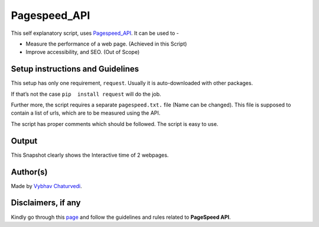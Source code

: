 Pagespeed_API
=============

|checkout|

This self explanatory script, uses `Pagespeed_API <https://developers.google.com/speed/docs/insights/v5/get-started>`__. It can be used to -

-  Measure the performance of a web page. (Achieved in this Script)
-  Improve accessibility, and SEO. (Out of Scope)

Setup instructions and Guidelines
---------------------------------

This setup has only one requirement, ``request``. Usually it is
auto-downloaded with other packages.

If that’s not the case ``pip  install request`` will do the job.

Further more, the script requires a separate ``pagespeed.txt.`` file
(Name can be changed). This file is supposed to contain a list of urls,
which are to be measured using the API.

The script has proper comments which should be followed. The script is
easy to use.

Output
------

This Snapshot clearly shows the Interactive time of 2 webpages.

|image0|

Author(s)
---------

Made by `Vybhav Chaturvedi <https://www.linkedin.com/in/vybhav-chaturvedi-0ba82614a/>`__.

Disclaimers, if any
-------------------

Kindly go through this `page <https://nodepit.com/node/com.mmiagency.knime.nodes.google.pagespeed.GooglePageSpeedNodeFactory>`__ and follow the guidelines and rules related to **PageSpeed API**.

.. |image0| image:: img/snap.PNG

.. |checkout| image:: https://forthebadge.com/images/badges/check-it-out.svg
  :target: https://github.com/HarshCasper/Rotten-Scripts/tree/master/Python/Pagespeed_API/

